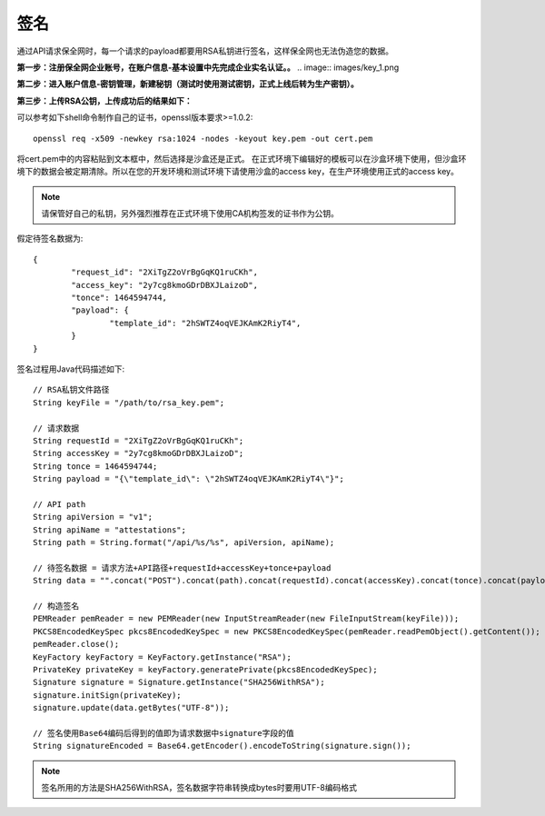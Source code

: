 签名
=================

通过API请求保全网时，每一个请求的payload都要用RSA私钥进行签名，这样保全网也无法伪造您的数据。

**第一步：注册保全网企业账号，在账户信息-基本设置中先完成企业实名认证。。**
.. image:: images/key_1.png

**第二步：进入账户信息-密钥管理，新建秘钥（测试时使用测试密钥，正式上线后转为生产密钥）。**

.. image:: images/key_2.png

**第三步：上传RSA公钥，上传成功后的结果如下：**

.. image:: images/key_3.png

可以参考如下shell命令制作自己的证书，openssl版本要求>=1.0.2::

	openssl req -x509 -newkey rsa:1024 -nodes -keyout key.pem -out cert.pem

将cert.pem中的内容粘贴到文本框中，然后选择是沙盒还是正式。
在正式环境下编辑好的模板可以在沙盒环境下使用，但沙盒环境下的数据会被定期清除。所以在您的开发环境和测试环境下请使用沙盒的access key，在生产环境使用正式的access key。

.. note:: 请保管好自己的私钥，另外强烈推荐在正式环境下使用CA机构签发的证书作为公钥。

假定待签名数据为::

	{
		"request_id": "2XiTgZ2oVrBgGqKQ1ruCKh",
		"access_key": "2y7cg8kmoGDrDBXJLaizoD",
		"tonce": 1464594744,
		"payload": {
			"template_id": "2hSWTZ4oqVEJKAmK2RiyT4",
		}
	}

签名过程用Java代码描述如下::

	// RSA私钥文件路径
	String keyFile = "/path/to/rsa_key.pem";
	
	// 请求数据
	String requestId = "2XiTgZ2oVrBgGqKQ1ruCKh";
	String accessKey = "2y7cg8kmoGDrDBXJLaizoD";
	String tonce = 1464594744;
	String payload = "{\"template_id\": \"2hSWTZ4oqVEJKAmK2RiyT4\"}";

	// API path
	String apiVersion = "v1";
	String apiName = "attestations";
	String path = String.format("/api/%s/%s", apiVersion, apiName);

	// 待签名数据 = 请求方法+API路径+requestId+accessKey+tonce+payload
	String data = "".concat("POST").concat(path).concat(requestId).concat(accessKey).concat(tonce).concat(payload);

	// 构造签名
	PEMReader pemReader = new PEMReader(new InputStreamReader(new FileInputStream(keyFile)));
	PKCS8EncodedKeySpec pkcs8EncodedKeySpec = new PKCS8EncodedKeySpec(pemReader.readPemObject().getContent());
	pemReader.close();
	KeyFactory keyFactory = KeyFactory.getInstance("RSA");
	PrivateKey privateKey = keyFactory.generatePrivate(pkcs8EncodedKeySpec);
	Signature signature = Signature.getInstance("SHA256WithRSA");
	signature.initSign(privateKey);
	signature.update(data.getBytes("UTF-8"));

	// 签名使用Base64编码后得到的值即为请求数据中signature字段的值
	String signatureEncoded = Base64.getEncoder().encodeToString(signature.sign());

.. note:: 签名所用的方法是SHA256WithRSA，签名数据字符串转换成bytes时要用UTF-8编码格式









